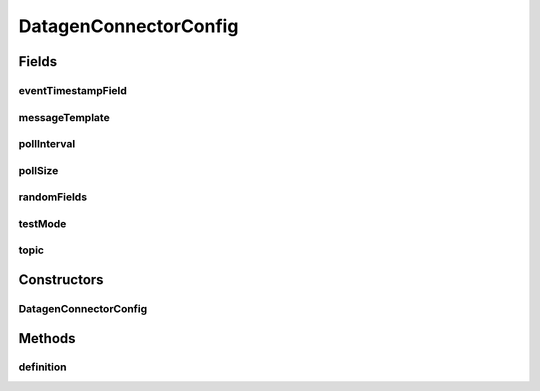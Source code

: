 .. java:import:: org.apache.kafka.common.config AbstractConfig

.. java:import:: org.apache.kafka.common.config ConfigDef

.. java:import:: org.apache.kafka.common.config ConfigDef.Importance

.. java:import:: org.apache.kafka.common.config ConfigDef.Type

.. java:import:: java.util List

.. java:import:: java.util Map

DatagenConnectorConfig
======================

.. java:package:: com.github.xushiyan.kafka.connect.datagen
   :noindex:

.. java:type:: public class DatagenConnectorConfig extends AbstractConfig

Fields
------
eventTimestampField
^^^^^^^^^^^^^^^^^^^

.. java:field:: public final String eventTimestampField
   :outertype: DatagenConnectorConfig

messageTemplate
^^^^^^^^^^^^^^^

.. java:field:: public final String messageTemplate
   :outertype: DatagenConnectorConfig

pollInterval
^^^^^^^^^^^^

.. java:field:: public final int pollInterval
   :outertype: DatagenConnectorConfig

pollSize
^^^^^^^^

.. java:field:: public final int pollSize
   :outertype: DatagenConnectorConfig

randomFields
^^^^^^^^^^^^

.. java:field:: public final List<String> randomFields
   :outertype: DatagenConnectorConfig

testMode
^^^^^^^^

.. java:field:: public final String testMode
   :outertype: DatagenConnectorConfig

topic
^^^^^

.. java:field:: public final String topic
   :outertype: DatagenConnectorConfig

Constructors
------------
DatagenConnectorConfig
^^^^^^^^^^^^^^^^^^^^^^

.. java:constructor:: public DatagenConnectorConfig(ConfigDef definition, Map<?, ?> originals)
   :outertype: DatagenConnectorConfig

Methods
-------
definition
^^^^^^^^^^

.. java:method:: public static ConfigDef definition()
   :outertype: DatagenConnectorConfig

   :return: The \ :java:ref:`ConfigDef`\  of \ :java:ref:`DatagenConnector`\ .

